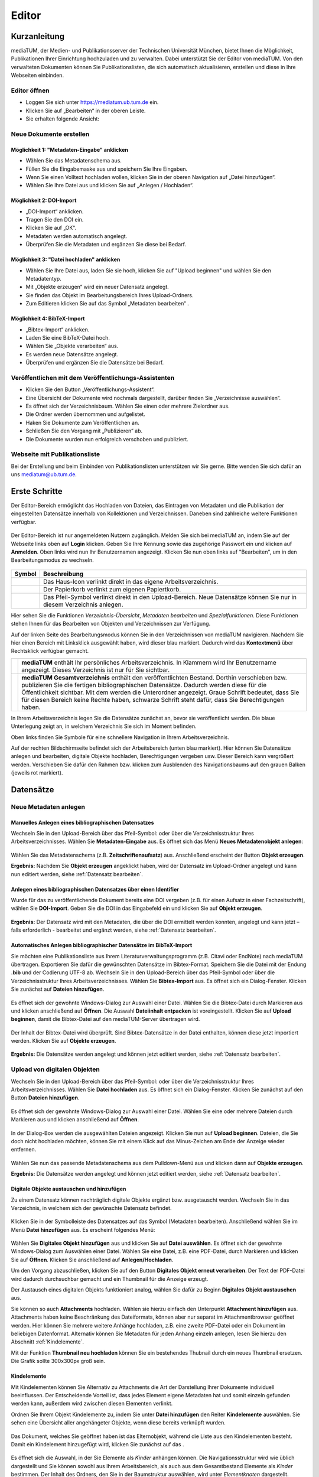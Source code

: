 Editor
======

.. |ErstSchri1| image:: images/ErstSchri1.jpg
.. |ErstSchri2| image:: images/ErstSchri2.jpg
.. |ErstSchri3| image:: images/ErstSchri3.jpg
.. |ErstSchri4| image:: images/ErstSchri4.jpg

.. |Home| image:: ../images/Home.jpg
.. |Neu| image:: ../images/Neu.jpg
.. |Pfeil| image:: ../images/Pfeil.jpg
.. |Plus| image:: ../images/Plus.jpg
.. |Papierkorb| image:: ../images/Papierkorb.jpg
.. |Download| image:: ../images/Download.jpg
.. |Checked| image:: ../images/Checked.jpg
.. |BearbeitenEdit| image:: ../images/BearbeitenEdit.jpg
.. |VerschiebenEdit| image:: ../images/VerschiebenEdit.jpg
.. |KopierenEdit| image:: ../images/KopierenEdit.jpg
.. |LoeschenEdit| image:: ../images/LoeschenEdit.jpg


Kurzanleitung
-------------

mediaTUM, der Medien- und Publikationsserver der Technischen Universität München, bietet Ihnen die Möglichkeit, Publikationen Ihrer Einrichtung hochzuladen und zu verwalten.
Dabei unterstützt Sie der Editor von mediaTUM.
Von den verwalteten Dokumenten können Sie Publikationslisten, die sich automatisch aktualisieren, erstellen und diese in Ihre Webseiten einbinden.

Editor öffnen
^^^^^^^^^^^^^

- Loggen Sie sich unter https://mediatum.ub.tum.de ein.
- Klicken Sie auf „Bearbeiten“ in der oberen Leiste.
- Sie erhalten folgende Ansicht:

.. figure:: images/Edit.png
   :alt: Edit.png

   
Neue Dokumente erstellen
^^^^^^^^^^^^^^^^^^^^^^^^

Möglichkeit 1: "Metadaten-Eingabe" anklicken
"""""""""""""""""""""""""""""""""""""""""""""""

- Wählen Sie das Metadatenschema aus.
- Füllen Sie die Eingabemaske aus und speichern Sie Ihre Eingaben.
- Wenn Sie einen Volltext hochladen wollen, klicken Sie in der oberen Navigation auf „Datei hinzufügen“.
- Wählen Sie Ihre Datei aus und klicken Sie auf „Anlegen / Hochladen“.


Möglichkeit 2: DOI-Import
"""""""""""""""""""""""""

- „DOI-Import“ anklicken.
- Tragen Sie den DOI ein.
- Klicken Sie auf „OK“.
- Metadaten werden automatisch angelegt.
- Überprüfen Sie die Metadaten und ergänzen Sie diese bei Bedarf.  
   
   
Möglichkeit 3: "Datei hochladen" anklicken
""""""""""""""""""""""""""""""""""""""""""""""

- Wählen Sie Ihre Datei aus, laden Sie sie hoch, klicken Sie auf "Upload beginnen" und wählen Sie den Metadatentyp.
- Mit „Objekte erzeugen“ wird ein neuer Datensatz angelegt.
- Sie finden das Objekt im Bearbeitungsbereich Ihres Upload-Ordners.
- Zum Editieren klicken Sie auf das Symbol |BearbeitenEdit| „Metadaten bearbeiten“ .


Möglichkeit 4: BibTeX-Import
""""""""""""""""""""""""""""

- „Bibtex-Import“ anklicken.
- Laden Sie eine BibTeX-Datei hoch.
- Wählen Sie „Objekte verarbeiten“ aus.
- Es werden neue Datensätze angelegt.
- Überprüfen und ergänzen Sie die Datensätze bei Bedarf.
   
   

Veröffentlichen mit dem Veröffentlichungs-Assistenten
^^^^^^^^^^^^^^^^^^^^^^^^^^^^^^^^^^^^^^^^^^^^^^^^^^^^^   
   

- Klicken Sie den Button „Veröffentlichungs-Assistent“.
- Eine Übersicht der Dokumente wird nochmals dargestellt, darüber finden Sie „Verzeichnisse auswählen“.
- Es öffnet sich der Verzeichnisbaum. Wählen Sie einen oder mehrere Zielordner aus.
- Die Ordner werden übernommen und aufgelistet.
- Haken Sie Dokumente zum Veröffentlichen an.
- Schließen Sie den Vorgang mit „Publizieren“ ab.
- Die Dokumente wurden nun erfolgreich verschoben und publiziert.

.. figure:: images/Publizieren2.jpg
   :alt: Publizieren2.jpg   
   
   
Webseite mit Publikationsliste
^^^^^^^^^^^^^^^^^^^^^^^^^^^^^^
Bei der Erstellung und beim Einbinden von Publikationslisten unterstützen wir Sie gerne.
Bitte wenden Sie sich dafür an uns mediatum@ub.tum.de.


Erste Schritte
--------------

Der Editor-Bereich ermöglicht das Hochladen von Dateien, das Eintragen von Metadaten und die Publikation der eingestellten Datensätze innerhalb von Kollektionen und Verzeichnissen.
Daneben sind zahlreiche weitere Funktionen verfügbar.

.. figure:: ../user/images/Recherche.jpg
   :alt: Recherche.jpg

Der Editor-Bereich ist nur angemeldeten Nutzern zugänglich.
Melden Sie sich bei mediaTUM an, indem Sie auf der Webseite
links oben auf **Login** klicken. Geben Sie Ihre Kennung sowie das
zugehörige Passwort ein und klicken auf **Anmelden**. Oben links
wird nun Ihr Benutzernamen angezeigt. Klicken Sie nun oben links 
auf "Bearbeiten", um in den Bearbeitungsmodus zu wechseln.


.. figure:: images/Edit.png
   :alt: Edit.png


+----------------+-----------------------------------------------------------------+
| Symbol         | Beschreibung                                                    |
+================+=================================================================+
| |Home|         | Das Haus-Icon verlinkt direkt in das eigene Arbeitsverzeichnis. |
+----------------+-----------------------------------------------------------------+
| |Papierkorb|   | Der Papierkorb verlinkt zum eigenen Papiertkorb.                |
+----------------+-----------------------------------------------------------------+
| |Download|     | Das Pfeil-Symbol verlinkt direkt in den Upload-Bereich.         |
|                | Neue Datensätze können Sie nur in diesem Verzeichnis anlegen.   |
+----------------+-----------------------------------------------------------------+


|ErstSchri1|

Hier sehen Sie die Funktionen *Verzeichnis-Übersicht*, *Metadaten bearbeiten* und *Spezialfunktionen*.
Diese Funktionen stehen Ihnen für das Bearbeiten von Objekten und Verzeichnissen zur Verfügung.


Auf der linken Seite des Bearbeitungsmodus können Sie in den Verzeichnissen von mediaTUM navigieren.
Nachdem Sie hier einen Bereich mit Linksklick ausgewählt haben, wird dieser blau markiert.
Dadurch wird das **Kontextmenü** über Rechtsklick verfügbar gemacht.

+-----------------+------------------------------------------------------------+
| |ErstSchri2|    |**mediaTUM** enthält Ihr persönliches Arbeitsverzeichnis.   |
|                 |In Klammern wird Ihr Benutzername angezeigt.                |
|                 |Dieses Verzeichnis ist nur für Sie sichtbar.                |
+-----------------+------------------------------------------------------------+
| |ErstSchri3|    |**mediaTUM Gesamtverzeichnis** enthält den veröffentlichten |
|                 |Bestand. Dorthin verschieben bzw. publizieren Sie die       |
|                 |fertigen bibliographischen Datensätze. Dadurch werden diese |
|                 |für die Öffentlichkeit sichtbar. Mit dem |Plus| werden die  |
|                 |Unterordner angezeigt. Graue Schrift bedeutet, dass Sie für |
|                 |diesen Bereich keine Rechte haben, schwarze Schrift steht   |
|                 |dafür, dass Sie Berechtigungen haben.                       |
+-----------------+------------------------------------------------------------+

In Ihrem Arbeitsverzeichnis legen Sie die Datensätze zunächst an, bevor sie veröffentlicht werden.
Die blaue Unterlegung zeigt an, in welchem Verzeichnis Sie sich im Moment befinden.


|ErstSchri4|

Oben links finden Sie Symbole für eine schnellere Navigation in Ihrem Arbeitsverzeichnis.

Auf der rechten Bildschirmseite befindet sich der Arbeitsbereich (unten blau markiert).
Hier können Sie Datensätze anlegen und bearbeiten, digitale Objekte hochladen, Berechtigungen vergeben usw.
Dieser Bereich kann vergrößert werden.
Verschieben Sie dafür den Rahmen bzw. klicken zum Ausblenden des Navigationsbaums auf den grauen Balken (jeweils rot markiert).

.. figure:: images/ErstSchri5.png
   :alt: ErstSchri5.png



Datensätze
----------


Neue Metadaten anlegen
^^^^^^^^^^^^^^^^^^^^^^


Manuelles Anlegen eines bibliographischen Datensatzes
"""""""""""""""""""""""""""""""""""""""""""""""""""""

Wechseln Sie in den Upload-Bereich über das Pfeil-Symbol: |Download|
oder über die Verzeichnisstruktur Ihres Arbeitsverzeichnisses. Wählen
Sie **Metadaten-Eingabe** aus. Es öffnet sich das Menü **Neues
Metadatenobjekt anlegen**:

.. figure:: images/ErstelleDatensatz1.jpg
   :alt: ErstelleDatensatz1.jpg


Wählen Sie das Metadatenschema (z.B. **Zeitschriftenaufsatz**) aus. 
Anschließend erscheint der Button **Objekt erzeugen**.


**Ergebnis:** Nachdem Sie **Objekt erzeugen** angeklickt haben, wird der
Datensatz im Upload-Ordner angelegt und kann nun editiert werden,
siehe :ref:`Datensatz bearbeiten`.


Anlegen eines bibliographischen Datensatzes über einen Identifier
"""""""""""""""""""""""""""""""""""""""""""""""""""""""""""""""""

Wurde für das zu veröffentlichende Dokument bereits eine DOI vergeben
(z.B. für einen Aufsatz in einer Fachzeitschrift), wählen Sie **DOI-Import**.
Geben Sie die DOI in das Eingabefeld ein und klicken Sie auf **Objekt erzeugen**.

.. figure:: images/ErstelleDatensatz3.jpg
   :alt: ErstelleDatensatz3.jpg


**Ergebnis:** Der Datensatz wird mit den Metadaten, die über die DOI
ermittelt werden konnten, angelegt und kann jetzt – falls erforderlich -
bearbeitet und ergänzt werden, siehe :ref:`Datensatz bearbeiten`.


Automatisches Anlegen bibliographischer Datensätze im BibTeX-Import
"""""""""""""""""""""""""""""""""""""""""""""""""""""""""""""""""""

Sie möchten eine Publikationsliste aus Ihrem
Literaturverwaltungsprogramm (z.B. Citavi oder EndNote) nach mediaTUM
übertragen. Exportieren Sie dafür die gewünschten Datensätze im
Bibtex-Format. Speichern Sie die Datei mit der Endung **.bib** und der
Codierung UTF-8 ab.
Wechseln Sie in den Upload-Bereich über das Pfeil-Symbol
|Download|\ oder über die Verzeichnisstruktur Ihres
Arbeitsverzeichnisses. Wählen Sie **Bibtex-Import** aus. Es öffnet
sich ein Dialog-Fenster. Klicken Sie zunächst auf **Dateien
hinzufügen**.

.. figure:: images/ErstelleDatensatz4.jpg
   :alt: ErstelleDatensatz4.jpg


Es öffnet sich der gewohnte Windows-Dialog zur Auswahl einer Datei.
Wählen Sie die Bibtex-Datei durch Markieren aus und klicken anschließend
auf **Öffnen**. Die Auswahl **Dateiinhalt entpacken** ist
voreingestellt. Klicken Sie auf **Upload beginnen**, damit die
Bibtex-Datei auf den mediaTUM-Server übertragen wird.

.. figure:: images/ErstelleDatensatz5.jpg
   :alt: ErstelleDatensatz5.jpg


Der Inhalt der Bibtex-Datei wird überprüft. Sind Bibtex-Datensätze in
der Datei enthalten, können diese jetzt importiert werden. Klicken Sie
auf **Objekte erzeugen**.

.. figure:: images/ErstelleDatensatz6.jpg
   :alt: ErstelleDatensatz6.jpg


**Ergebnis:** Die Datensätze werden angelegt und können jetzt editiert
werden, siehe :ref:`Datensatz bearbeiten`.



Upload von digitalen Objekten
^^^^^^^^^^^^^^^^^^^^^^^^^^^^^

Wechseln Sie in den Upload-Bereich über das
Pfeil-Symbol:\ |Download| oder über die Verzeichnisstruktur Ihres
Arbeitsverzeichnisses. Wählen Sie **Datei hochladen** aus. Es öffnet
sich ein Dialog-Fenster. Klicken Sie zunächst auf den Button **Dateien
hinzufügen**.

.. figure:: images/ErstelleDatensatz4.jpg
   :alt: ErstelleDatensatz4.jpg


Es öffnet sich der gewohnte Windows-Dialog zur Auswahl einer Datei.
Wählen Sie eine oder mehrere Dateien durch Markieren aus und klicken
anschließend auf **Öffnen**.

.. figure:: images/Hochlad1.jpg
   :alt: Hochlad1.jpg


In der Dialog-Box werden die ausgewählten Dateien angezeigt. Klicken Sie
nun auf **Upload beginnen**. Dateien, die Sie doch nicht hochladen
möchten, können Sie mit einem Klick auf das Minus-Zeichen am Ende der
Anzeige wieder entfernen.

.. figure:: images/Hochlad2.jpg
   :alt: Hochlad2.jpg


Wählen Sie nun das passende Metadatenschema aus dem Pulldown-Menü aus
und klicken dann auf **Objekte erzeugen**.

**Ergebnis:** Die Datensätze werden angelegt und können jetzt editiert
werden, siehe :ref:`Datensatz bearbeiten`.



Digitale Objekte austauschen und hinzufügen
"""""""""""""""""""""""""""""""""""""""""""

Zu einem Datensatz können nachträglich digitale Objekte ergänzt bzw.
ausgetauscht werden. Wechseln Sie in das Verzeichnis, in welchem sich
der gewünschte Datensatz befindet.

.. figure:: images/Hochlad3.jpg
   :alt: Hochlad3.jpg


Klicken Sie in der Symbolleiste des Datensatzes auf das Symbol
|BearbeitenEdit| (Metadaten bearbeiten). Anschließend
wählen Sie im Menü **Datei hinzufügen** aus. Es erscheint folgendes Menü:

.. figure:: images/Hochlad4.jpg
   :alt: Hochlad4.jpg


Wählen Sie **Digitales Objekt hinzufügen** aus und klicken Sie auf
**Datei auswählen**. Es öffnet sich der gewohnte Windows-Dialog zum
Auswählen einer Datei. Wählen Sie eine Datei, z.B. eine PDF-Datei, durch
Markieren und klicken Sie auf **Öffnen**. Klicken Sie anschließend auf
**Anlegen/Hochladen**.

Um den Vorgang abzuschließen, klicken Sie auf den Button **Digitales
Objekt erneut verarbeiten**. Der Text der PDF-Datei wird dadurch
durchsuchbar gemacht und ein Thumbnail für die Anzeige erzeugt.

Der Austausch eines digitalen Objekts funktioniert analog, wählen Sie
dafür zu Beginn **Digitales Objekt austauschen** aus.

Sie können so auch **Attachments** hochladen.
Wählen sie hierzu einfach den Unterpunkt **Attachment hinzufügen** aus.
Attachments haben keine Beschränkung des Dateiformats, können aber nur separat im Attachmentbrowser geöffnet werden.
Hier können Sie mehrere weitere Anhänge hochladen, z.B. eine zweite PDF-Datei oder ein Dokument im beliebigen Datenformat.
Alternativ können Sie Metadaten für jeden Anhang einzeln anlegen, lesen Sie hierzu den Abschnitt :ref:`Kindelemente`.


Mit der Funktion **Thumbnail neu hochladen** können Sie ein bestehendes
Thubnail durch ein neues Thumbnail ersetzen. Die Grafik sollte 300x300px
groß sein.


.. _Kindelemente:

Kindelemente
""""""""""""

Mit Kindelementen können Sie Alternativ zu Attachments die Art der Darstellung Ihrer Dokumente individuell beeinflussen.
Der Entscheidende Vorteil ist, dass jedes Element eigene Metadaten hat und somit einzeln gefunden werden kann, 
außerdem wird zwischen diesen Elementen verlinkt.

Ordnen Sie Ihrem Objekt Kindelemente zu, indem Sie unter **Datei hinzufügen** den Reiter **Kindelemente** auswählen.
Sie sehen eine Übersicht aller angehängeter Objekte, wenn diese bereits verknüpft wurden.


.. figure:: images/Kindelement1.png
   :alt: Kindelement1.png


Das Dokument, welches Sie geöffnet haben ist das Elternobjekt, während die Liste aus den Kindelementen besteht.
Damit ein Kindelement hinzugefügt wird, klicken Sie zunächst auf das |Plus|.


.. figure:: images/Kindelement2.png
   :alt: Kindelement2.png


Es öffnet sich die Auswahl, in der Sie Elemente als *Kinder* anhängen können.
Die Navigationsstruktur wird wie üblich dargestellt und Sie können sowohl aus Ihrem Arbeitsbereich, 
als auch aus dem Gesamtbestand Elemente als *Kinder* bestimmen.
Der Inhalt des Ordners, den Sie in der Baumstruktur auswählen, wird unter *Elementknoten* dargestellt.
Markieren Sie das gewünschte Element nun mit einem Haken |Checked| und bestätigen Sie die Auswahl mit *OK*.
Sie gelangen nun wieder zur ersten Ansicht, bei dem das neue Kindelement aufgelistet wird.
Die Reihenfolge können Sie bei mehreren Kindelementen per Drag and Drop variieren und anschließend abspeichern.

Die Darstellung der Kindelemente erfolgt sowohl im Editor, durch ein zweites kleineres Thumbnail, 
als auch in Trefferlisten mit Thumbnails.
Außerdem werden in der Einzelansicht die Kinder einzeln aufgelistet und können angeklickt werden.
So gelangt man zu den jeweiligen Metadaten.


.. _Datensatz bearbeiten:

Bearbeite Datensatz
^^^^^^^^^^^^^^^^^^^

Angelegte Datensätze öffnen
"""""""""""""""""""""""""""

Ein neu angelegter Datensatz kann zur Bearbeitung geöffnet werden.
Klicken Sie in der Symbolleiste des Datensatzes auf das Symbol
|BearbeitenEdit| (Metadaten bearbeiten).

.. figure:: images/Hochlad3.jpg
   :alt: Hochlad3.jpg


**Ergebnis:** Die Eingabemaske für die Metadaten öffnet sich.
Die weiteren Optionen sind: der Datensatz kann verschoben (|VerschiebenEdit|), kopiert (|KopierenEdit|) und wieder
gelöscht (|LoeschenEdit|) werden.

Daten eingeben und Informationen zu Feldtypen
"""""""""""""""""""""""""""""""""""""""""""""

Sie können alle Informationen, die Ihnen bekannt sind, für den Datensatz
eingeben. Für jeden Datentyp sind unterschiedliche Felder vorgegeben.
Prinzipiell steht es Ihnen frei, welche und wie viele Felder Sie
ausfüllen möchten; es gibt jedoch für jedes Metadatenschema einige
Pflichtfelder, die mit einem roten Stern \* gekennzeichnet sind. Hier
muss ein Wert eingetragen werden, sonst kann der Datensatz nicht
veröffentlicht werden.

Beachten Sie, dass es verschiedene Arten von Feldern gibt:

**Textfeld:** Der Inhalt kann frei über die Tatstatur eingegeben werden.

**Indexfeld:** Der Inhalt kann ebenfalls frei eingegeben werden. Die
eingegebenen Werte werden in einem Index gespeichert, der über einen
Klick auf den Button „Index“ aufgerufen werden kann. So können Sie
früher eingegebene Werte einfach aus der Liste auswählen und klicken
anschließend auf „OK“. **Vorteil:** Sie müssen den Namen oder Wert nicht
jedes Mal neu eingeben. **Tipp:** Sie können mehrere Einträge markieren,
indem Sie die STRG-Taste drücken.

Bitte achten Sie bei der Eingabe von Autorennamen auf eine einheitliche
Schreibweise und auf die korrekte Verwendung des Semikolons, damit die
Einträge auch wirklich getrennt voneinander verzeichnet werden. Schema
für Namen: Nachname, Vorname

**Werteliste:** Aus einer vorgegebenen Liste kann genau ein vorgegebener
Wert ausgewählt werden.

**Datumsfeld:** Es kann nur ein Datum in einem bestimmten Format
eingetragen werden, z.B. dd.mm.yyyy (Tag.Monat.Jahr). Die Anzahl der
Buchstaben gibt an, mit wie vielen Stellen der Wert eingetragen werden
soll. Als Hinweis auf ein Datumsfeld steht am Ende des Feldes das
vorgegebene Format.

**Daten sichern:** Nach Eingabe von Daten müssen diese durch Anklicken
des Buttons „Speichern“ gesichert werden.


Datensätze veröffentlichen
^^^^^^^^^^^^^^^^^^^^^^^^^^


.. _Datensätze publizieren:


Veröffentlichungs-Assistent
"""""""""""""""""""""""""""


Wir empfehlen Ihnen, mehrere Datensätze fertig anzulegen und diese dann
auf einmal zu publizieren. Beim Publizieren werden die Datensätze in Ihr
öffentliches Verzeichnis verschoben und sind damit für die
Öffentlichkeit sichtbar. Prüfen Sie daher vorher genau, ob die Daten
auch richtig eingegeben worden sind.


Klicken Sie auf den Upload-Ordner, der die zu veröffentlichenden
Einträge enthält. Die Datensätze werden zusammen mit dem Button  
**Veröffentlichungs-Assistent** eingeblendet. Klicken Sie den Button an. 
Es erscheint folgende Ansicht: 


.. figure:: images/Publizieren2.jpg
   :alt: Publizieren2.jpg


Klicken Sie nun auf den Link **Verzeichnisse auswählen**. Im folgenden
Dialog wird der öffentliche Bereich von mediaTUM in einer
Browsingstruktur angezeigt. Über das Pluszeichen (|Plus|) können Sie
die Verzeichnisse weiter öffnen. Das Verzeichnis Ihrer Institution
finden Sie unter **Einrichtungen** > **Fakultäten**,
**Wissenschaftliche Zentralinstitute** oder **Serviceeinrichtungen**.

.. figure:: images/Publizieren3.jpg
   :alt: Publizieren3.jpg


Klicken Sie sich durch zum Verzeichnis Ihrer Einrichtung. Ihre
Benutzerkennung hat automatisch die Berechtigung, Objekte im Verzeichnis
Ihres Lehrstuhls abzulegen. Verzeichnisse, für die Sie
Bearbeitungsrechte haben, erkennen Sie an der Textfarbe schwarz.
Verzeichnisse, die Sie zwar sehen, aber nicht bearbeiten können, werden
grau dargestellt. Um das Zielverzeichnis auszuwählen, klicken Sie in den
Kreis hinter dem gewünschten Verzeichnis. Bei Bedarf können Sie auch
mehrere Verzeichnisse auswählen. Dadurch werden Kopien des Datensatzes
angelegt, siehe :ref:`Datensätze einhängen <Datensätze kopieren>`.

Bestätigen Sie die Auswahl anschließend mit einem Klick auf **OK**. Die
Auswahl wird nun im Kasten neben **Publizieren** angezeigt. Klicken Sie
anschließend auf **Publizieren**. Die ausgewählten Datensätze werden
automatisch in das ausgewählte Verzeichnis verschoben und sind dann
nicht mehr im Arbeitsverzeichnis enthalten.

Beim Anlegen eines Datensatzes wird eine eindeutige ID vergeben. Der
publizierte Datensatz ist jetzt über seine Dokument-ID direkt aufrufbar,
z.B.:

.. code-block:: ruby

    https://mediatum.ub.tum.de/1166386

Die ID eines Datensatzes finden Sie, wenn Sie den Datensatz im Editbereich
aufrufen, die ID steht in der rechten oberen Ecke.



Creative Commons Lizenz vergeben
""""""""""""""""""""""""""""""""

In der Eingabemaske für die Metadaten eines Objekts ist auch das Feld “CC-Lizenz” enthalten.
Über ein Dropdown-Menü kann die gewünschte Lizenz ausgewählt werden.
Die Lizenz wird dann bei der Anzeige der Metadaten eingebunden.
Das CC-Icon ist mit weiteren Informationen zur Lizenz verlinkt.

Weitere Informationen zu Creative Commons Lizenzen können Sie diesem Dokument entnehmen: https://mediatum.ub.tum.de/1289704



.. _Datensätze verschieben:

Datensätze verschieben
^^^^^^^^^^^^^^^^^^^^^^

Publizierte Datensätze können verschoben werden. Das ist z.B. notwendig,
wenn Datensätze in ein falsches Verzeichnis eingestellt wurden oder die
Ordnerstruktur geändert werden soll.

Wechseln Sie über den Navigationsbaum in das Verzeichnis, in dem die
betreffenden Datensätze liegen. Wählen Sie die gewünschten Datensätze
aus, indem Sie die **Markieren-Checkbox** der betreffenden Datensätze
anhaken und führen anschließend über das Symbol |VerschiebenEdit|
(Selektierte Objekte verschieben) die gewünschte Aktion aus.

.. figure:: images/Publizieren5.jpg
   :alt: Publizieren5.jpg


Es erscheint der Hinweis, dass ein Ziel-Verzeichnis ausgewählt werden
soll. Die Auswahl erfolgt durch das Anklicken des Verzeichnisses in der
linken Navigation. Die Datensätze werden in dieses Verzeichnis
verschoben. Wenn Sie einen einzelnen Datensatz verschieben möchten,
können Sie alternativ auch die Funktion |VerschiebenEdit| (Objekte
verschieben) aufrufen, die angezeigt wird, wenn Sie den Mauszeiger über
den betreffenden Datensatz bewegen.

.. _Datensätze kopieren:

.. Datensätze in Browsingstruktur (Klassifikation) einhängen
.. """""""""""""""""""""""""""""""""""""""""""""""""""""""""


Datensätze kopieren
^^^^^^^^^^^^^^^^^^^

Publizierte Datensätze können in andere Verzeichnisse kopiert werden.
Die Kopierfunktion benötigen Sie, wenn Sie z.B. neben einer
Ordnerstruktur, in der Datensätze nach Erscheinungsjahr einsortiert
werden, eine Ordnerstruktur nach Autoren oder Publikationstypen aufbauen
möchten.

Markieren Sie die gewünschten Datensätze wie in :ref:`Datensätze verschieben`
beschrieben und wählen die Aktion |KopierenEdit|
(Objekt kopieren bzw. selektierte Objekte kopieren) aus. Mit der Auswahl
des Zielverzeichnisses werden die Datensätze kopiert.

Wenn Sie einen einzelnen Datensatz kopieren möchten, können Sie
alternativ auch die Kopierfunktion |KopierenEdit| (Objekte kopieren)
aufrufen, die angezeigt wird, wenn Sie den Mauszeiger über den
betreffenden Datensatz bewegen.

**Hinweis zu kopierten Datensätzen:** Jeder Datensatz in mediaTUM
besitzt eine ID. Original und Kopie eines Datensatzes in mediaTUM
besitzen dieselbe ID. Verändern oder ergänzen Sie einen Datensatz in
mediaTUM, so sind dieses Anpassungen in allen Kopien sichtbar. Löschen
Sie eine Kopie eines Datensatzes, bleibt das Original in mediaTUM
erhalten.


Datensatz ändern
^^^^^^^^^^^^^^^^

Ein Datensatz kann über das Symbol |BearbeitenEdit| in der
Datensatz-Anzeige des Verzeichnisses erneut aufgerufen werden, um
Ergänzungen und Korrekturen vorzunehmen.

.. figure:: images/Bearb4.jpg
   :alt: Bearb4.jpg


Sie können mehrere Datensätze hintereinander bearbeiten: Nachdem Sie
einen Datensatz zur Bearbeitung geöffnet haben, können Sie über die
Pfeile am oberen Rand zum nächsten oder vorherigen Datensatz wechseln.
Über das Pulldown-Menü können einzelne Datensätze auch direkt aufgerufen
werden.



Datensätze löschen
^^^^^^^^^^^^^^^^^^

Wechseln Sie zunächst in das Verzeichnis, in dem der zu löschende
Datensatz liegt. Bewegen Sie den Mauszeiger auf den zu löschenden Datensatz.
In der rechten oberen Ecke der Anzeige erscheint das Lösch-Symbol
(|LoeschenEdit|). Klicken Sie auf dieses Lösch-Symbol. mediaTUM
fragt noch einmal nach, ob Sie den Datensatz wirklich löschen möchten.
Bei einer Bestätigung mit **OK** wird der Datensatz gelöscht bzw. in den
Papierkorb im Arbeitsverzeichnis verschoben.


Mehrere Datensätze gleichzeitig bearbeiten
^^^^^^^^^^^^^^^^^^^^^^^^^^^^^^^^^^^^^^^^^^

Markieren sie im Verzeichnis mehrere Datensätze und klicken Sie im oberen Navigationsbereich
auf das Symbol |BearbeitenEdit|, |VerschiebenEdit|, |KopierenEdit| oder |LoeschenEdit| so gelangen Sie in die
gleichzeitige Bearbeitungsfunktion.

Es ist außerdem möglich, mehre Datensätze automatisch zu selektieren.
Sie können alle dargestellten Treffer einer einzelnen Seite selektieren: "Markieren: Alle angezeigten Objekte markieren".

Klicken Sie anschließend auf |VerschiebenEdit|, |KopierenEdit| oder |LoeschenEdit| und Sie können diese
Aktion für alle ausgewählten Dokumente durchführen.

.. figure:: images/Bearb5.jpg
   :alt: Bearb5.jpg

Das gesamte Verzeichnis kann gleichzeitig bearbeitet werden, indem ohne Vorauswahl direkt das Symbol neben "Alle Objekte des Ordners bearbeiten" angeklickt wird.


Bearbeiten mehrerer Metadaten gleichzeitig
""""""""""""""""""""""""""""""""""""""""""

Klicken Sie anschließend auf das Symbol |BearbeitenEdit| (Metadaten
selektierter Objekte gleichzeitig bearbeiten), das sich neben dem
Pulldown-Menü **Markieren** befindet.

Die selektierten Datensätze werden nun in einer Eingabemaske angezeigt.
Ist der Inhalt eines Feldes bei allen Datensätzen identisch, wird der
Inhalt angezeigt.
Bei unterschiedlicher Feldbelegung wird ein Fragezeichen im Eingabefeld angezeigt.
Nicht belegte Felder bleiben leer.

Jetzt können Sie neue Inhalte in die Felder eintragen
:ref:`Datensatz bearbeiten`, diese werden dann in alle
ausgewählten Datensätze übernommen. Um ein Feld neu zu belegen, in dem
ein Fragezeichen angezeigt wird, müssen Sie zunächst die Checkbox
**überschreiben anhaken**, das sich neben dem Eingabefeld befindet.

Speichern Sie die Änderungen ab, indem Sie auf **Speichern** klicken.

.. warning::

    Bitte beachten Sie, dass nur Datensätze eines Metadatenschemas
    gleichzeitig bearbeitet werden können.


.. FTP-Daten verarbeiten
.. ^^^^^^^^^^^^^^^^^^^^^

.. **Voraussetzung:** Konfiguration muss entsprechend eingerichtet sein.

.. Wählen Sie Ihren Uploadordner aus und wählen Sie anschließend Metadaten
.. editieren > FTP-Daten verarbeiten wie im Screenshot gezeigt aus.

.. :: images/Ftp2.jpg
   :alt: Ftp2.jpg


..  Wählen Sie im Dropdownmenü ein Schema aus und klicken Sie anschließend
    auf |Pfeil| (Process file...). Die hochgeladene Datei ist nun im
    Upload Verzeichnis verfügbar. Anstelle von einem FTP Kommandos in der
    cmd, können Sie auch FTP-Upload Programme nutzen, wie zum Beispiel
    FileZilla.


.. _Ordner: 


Ordner
------

Im folgenden werden die Begriffe *Ordner*, *Verzeichnis* und *Kollektion* verwendet.
Alle Begriffe beschreiben einen Bereich der in mediaTUM hierarchisch eingegliedert werden kann und mehrere Dokumente zusammenfasst.
*Ordner* ist als Oberbegriff von *Verzeichnis* und *Kollektion* zu verstehen.
Besonderheiten der *Kollektion* werden hier erklärt: :ref:`Besonderheiten Kollektion`.

Ordner anlegen
^^^^^^^^^^^^^^

In der Auswahl von **Neuen Ordner anlegen** wählen Sie aus, ob Sie eine Kollektion oder ein Verzeichnis anlegen wollen.
Anschließend wird der neue Ordner mit dem Namen **Neuer Ordner** angelegt.

.. figure:: images/VerzeichnisBearb2.jpg
   :alt: VerzeichnisBearb2.jpg



Ordner bearbeiten
^^^^^^^^^^^^^^^^^

Um eine Kollektion oder ein Verzeichnis bearbeiten zu können, wählen Sie mit einem Klick der linken Maustaste diesen Ordner aus.
Der Ordner wird durch die Auswahl blau markiert.

Mit einem Klick der rechten Maustaste auf ein blau markierter Ordner wird das Menü aufgerufen, das mehrere Bearbeitungsmöglichkeiten bietet.

.. figure:: images/VerzeichnisBearb1.jpg
   :alt: VerzeichnisBearb1.jpg



Ordner umbenennen
^^^^^^^^^^^^^^^^^

Nachdem Sie mit der linken Maustaste den gewünschten Ordner ausgewählt und dann die rechte Maustaste geklickt haben, klicken Sie im Menü auf **Bearbeiten**.
Es erscheint eine Eingabemaske, in die der deutsche und englische Ordnername eingetragen werden können.
Speichern Sie die Eingaben, um die Änderungen zu sichern.
Alternativ können Sie nach der Auswahl des Ordners die Eingabemaske über den Navigationspunkt **Metadaten editieren: Metadaten editieren** erreichen.

Siehe: :ref:`Besonderheiten Kollektion`.

Unterordner  sortieren
^^^^^^^^^^^^^^^^^^^^^^

Nachdem Sie einen Ordner markiert haben, können Sie die Unterordner über eine Spezialfunktion unter **Spezialfunktionen > Unterordner sortieren**.
Für eine automatische Sortierung wählen Sie unter **Automatisch sortieren** im Pulldown-Menü die Eigenschaft aus, nach der sortiert werden soll (z.B. Name des Ordners),
bestimmen die Sortierrichtung (auf-oder absteigend) und klicken Sie auf den Button **Sortieren**.
Oder Sie verändern die Reihenfolge der Ordner unter **Manuell sortieren** mit der Drag-and-Drop-Funktion.


Ordner verschieben
^^^^^^^^^^^^^^^^^^^

Klicken Sie im Bearbeitungsmenü auf **Ordner ausschneiden**.
Klicken Sie mit der linken Maustaste den Ordner an, in den der Container eingefügt werden soll.
Im Menü wählen Sie dann die Option **Ordner einfügen** aus.



Ordner löschen
^^^^^^^^^^^^^^

Einen ausgewählten Ordner können Sie im Kontextmenü unter **Ordner in Papierkorb verschieben** entfernen.
Der Ordner so nicht endgültig gelöscht, sondern erst wenn der Papierkorb geleert wird.


.. _Besonderheiten Kollektion:

Besonderheiten Kollektion
^^^^^^^^^^^^^^^^^^^^^^^^^

- **Ordner umbenennen:** Hier können Sie zusätzlich eine *Default-Ansicht* der Treffer in diesem Bereich angeben, vgl. :ref:`Default-Ansichten`.
- **Logo für Startseite:** Kann nur bei Kollektionen eingebunden werden, siehe :ref:`Logo`.
- **Anzahl Dokumente:** Nur noch im Editor wird die Anzahl der in der Kollektion eingetragenen Dokumente dargestellt. In anderen Ansichten wird diese Zahl verborgen.

Suche im Editor
---------------

.. figure:: images/EditorSuche.png
   :alt: EditorSuche.png

Im Editor ist die Suche nach Datensätzen in einem Ordner möglich.
Die Suche kann wie in der Rechercheansicht genutzt werden, siehe :ref:`Suche`.


Erscheinungsbild
----------------

Startseite einrichten
^^^^^^^^^^^^^^^^^^^^^

Sie können für Ihre Kollektionen oder Verzeichnisse eine Startseite anlegen.
So werden nicht mehr zuerst die Inhalte aufgeführt, sondern Ihre individuelle Seite.
Auch weitere Seiten können angelegt werden und von der Startseite verlinkt werden.

Wählen Sie zuerst im Editor den Bereich aus, der eine Startseite erhalten soll.
Zur Erstellung ist es nicht relevant, ob es sich um einen öffentlichen Bereich handelt.

.. figure:: images/StartseiteNeu.png
   :alt: StartseiteNeu.png

Sobald Sie die Kollektion oder das Verzeichnis angeklickt haben, wodurch es blau hinterlegt wird, können Sie unter **Aussehen > Startseiten verwalten** eine neue Seite erzeugen.
Klicken Sie auf |Neu| und Sie erhalten ein Eingabefenster für die Inhalte Ihrer Seite.
Nachdem den Button "Quellcode" angeklickt haben, können Sie HTML Code eingeben und abspeichern.
Anschließend erhalten Sie einen neuen Eintrag unter Startseiten.
Vergeben sie hier bei Bedarf einen Namen und wählen Sie links aus, bei welcher Spracheinstellung des Lesers die Seite angezeigt werden soll.


.. _Logo:

Logo
^^^^
Diese Funktion steht nur für Kollektionen zur Verfügung, ist aber unabhängig von Startseiten.
Sie können für Ihren Bereich ein Logo einblenden, welches optional auf eine URL verlinkt.

Navigieren Sie zuerst zur Kollektion, klicken Sie diese an, damit Sie blau markiert ist und öffnen Sie unter **Metadaten editieren > Logo editieren**.

.. figure:: images/LogoNeu.png
   :alt: LogoNeu.png

Wählen Sie Ihr Logo aus, laden Sie dieses anschließend mit *Anlegen / Hochladen* hoch und speichern Sie die Änderungen.
Nun wird auf Ihren Kollektionsseiten das Logo eingeblendet.

Wenn Sie eine URL angegeben haben, wird man beim Klick auf das Logo zum Link weitergeleitet.

.. _Suche einrichten:

Suche einrichten
----------------

Schnellsuche einrichten
^^^^^^^^^^^^^^^^^^^^^^^

Die Startseite einer Kollektion kann individuell gestaltet werden. Dazu
gehört auch das Hinzufügen einer Schnellsuche. Zusätzlich zu dem
Suchschlitz auf der linken Seite, können direkt auf Ihrer Startseite
beliebig viele Suchschlitze mit vorgegebenen Feldern eingebaut werden.
Hierdurch ist der Sucheinstieg schneller, wenn Sie nach häufig
verwendeten Suchfeldern recherchieren möchten (im Bsp.: Autor und
Titel).

.. figure:: images/Schnellsuche.jpg
   :alt: Schnellsuche.jpg


IDs müssen ausgetauscht werden, können per Metadatentypen-Export
ermittelt werden.


Erweiterte Suche einrichten
^^^^^^^^^^^^^^^^^^^^^^^^^^^

Um eine erweiterte Suche einrichten zu können muss der Bereich in dem
gesucht werden kann eine Kollektion sein. Nur in Kollektionen kann die
erweiterte Suche eingestellt werden. Verzeichnisse dagegen haben zwar
auch die Möglichkeit der erweiterten Suche - diese kann aber nur von der
oberen Kollektion vererbt werden.

Eingerichtet wird die erweiterte Suche im Bearbeitungsbereich unter
Metadaten editieren > Suchmaske

.. figure:: images/Suchfeld.jpg
   :alt: Suchfeld.jpg


Als Suchmaskentyp gibt es 3 Optionen zur Auswahl:

#. Keine Suchmaske
    Wird hier *keine Suchmaske* ausgewählt, wird in der Recherche
    ausschließlich die einfache Suche angeboten.

#. Vererbt von Elternobjekt
    Bei dieser Option werden die Einstellungen der Suchmaske des
    hierarchisch höheren Elements vererbt, also identisch übernommen.

#. Eigene Suchmaske
    Eine eigene Suchmaske kann nur für Kollektionen eingerichtet werden.
    Es wird eine erweiterte Suche angeboten, in der nach unterschiedlichen
    Feldern gesucht werden kann.
    Diese Felder können mit dem Anklicken von *Neues Feld erzeugen* neu erstellt werden.
    Das Bearbeiten erfolgt mit dem *plus*-Zeichen. Es kann eine Bezeichnung ausgewählt werden, die
    anschließend im Dropdown-Menü der erweiterten Suche auftaucht.

    .. figure:: images/Suchfeld2.jpg
       :alt: Suchfeld2.jpg


    In dem Feld *Folgende Felder werden durchsucht* wird das Metadatenschema
    ausgewählt und anschließend das zu durchsuchende Feld angegeben.



.. _Grundlegende Rechtevergabe:

Rechteverwaltung
----------------

Über die Rechteverwaltung wird festgelegt

- Wer welche Verzeichnisse und die Metadaten von Datensätzen sehen darf
- Wer PDFs herunterladen darf
- Wer Verzeichnisse und Datensätze bearbeiten darf

Gründsätzlich gilt: Die Rechte, die für ein Verzeichnis gelten, werden auf die Unter-Verzeichnisse und
Datensätze vererbt und gelten auch dort. Die Rechte können aber angepasst werden, also erweitert oder
eingeschränkt werden. Datensätze können an mehreren Stellen im Verzeichnisbaum eingehängt werden und 
erben dadurch die Rechte von alle übergeordneten Verzeichnissen.

Bei einem Publikationsserver wie mediaTUM sollten die Metadaten und Volltexte möglichst frei abrufbar
sein. Die Rechte für Datensätze und digitale Objekte sollten daher auf "Jeder" stehen. 

Es gibt aber mehrere Gründe, die Zugriffsrechte einzuschränken: 

- Sperrfristen (z.B. für Dissertationen)
- Zugangsbeschränkungen wegen vertraglicher Vorgaben, z.B. Zugriff nur am Campus
- Interne Dokumente

Die Rechteverwaltung ist im Editor über die Menüzeile Spezialfunktionen / Rechte vergeben erreichbar. 

.. figure::    images/RechtevergabeEditor.png
   :alt:    RechtevergabeEditor.png

Die Kästen auf der linken Seite zeigen an, welche Gruppen Berechtigungen besitzen. Auf der rechten Seite 
sind die Gruppen angezeigt, die hinzugefügt werden können.

Durch Anklicken wird eine Benutzergruppe markiert. Mit den Pfeiltasten kann dann diese Gruppe nach rechts 
bzw. links verschoben werden. Alternativ ist auch das Verschieben mit Doppelklick möglich. 

Änderungen bei der Rechtevergabe müssen mit Speichern" bestätigt werden, um aktiv zu werden.

Um eine Benutzergruppe zu finden, kann der „Filter für Listeneinträge“ verwendet werden. 

Fett geschriebene Benutzergruppen sind vererbt von einem übergeordneten Verzeichnis und können nicht verschoben werden. 

Die Rechte können für Verzeichnisse und einzelne Datensätze vergeben werden. 

Die Rechtevergabe im Einzelnen: 

- Usergruppen, die diese Objekte sehen dürfen: Ist hier "Jeder" eingetragen, kann jede Person ohne Beschränkung  das Verzeichnis sehen bzw. die Metadaten eines Datensatzes. 
- Usergruppen, die diese Objekte bearbeiten dürfen: Datensätze anlegen und ändern, Unterverzeichnisse anlegen, umbenennen und löschen. Um Datensätze in ein Verzeichnis ablegen zu können, muss die eigene Benutzergruppe für diese Verzeichnis freigeschaltet sein.
- Usergruppen, die Originale herunterladen dürfen: Ist hier "Jeder" eingetragen, kann jede Person ohne Beschränkung das Vorschaubild sehen und das digitale Objekt (PDF, Bilder) herunterladen.

Durch eine "Nicht-Jeder"-Regel können alle Berechtigung entzogen werden, egal, welche Rechte vererbt worden sind. 

Administratoren-Kennungen haben natürlich trotzdem Zugriffs- und Bearbeitungsrechte für alle Datensätze und Verzeichnisse.

Wird bei einem Datensatz oder einem Verzeichnis mit Jeder-Rechten bei "Objekte sehen" und "Originale herunterladen" 
weitere Gruppen ergänzt, verschwindet das Jeder-Recht automatisch.

Weitere Informationen für Admins: :ref:`Rechtevergabe Admin`.




Sonstiges
---------

**Publikationsliste**

Lassen Sie den aktuellen Inhalt Ihrer Verzeichnisse auf Ihrer Homepage darstellen.
Weitere Informationen finden Sie unter :ref:`Publikationsliste`.

**Papierkorb** |Papierkorb|

Wenn Datensätze oder Verzeichnisse gelöscht werden, werden sie zunächst in Ihren Papierkorb geschoben.
Dort können Sie wieder hergestellt bzw. in andere Verzeichnisse geschoben werden.

Sie können den Papierkorb leeren und die enthaltenen Elemente endgültig löschen, indem Sie in Ihrem Arbeitsverzeichnis zunächst das **Verzeichnis Papierkorb** anklicken.
Anschließend klicken Sie mit der rechten Maustaste darauf. Es erscheint ein Menü, in dem Sie **Papierkorb leeren** auswählen.
Anschließend sind die Inhalte endgültig gelöscht.

.. figure:: images/PapierkorbLeeren.jpg
   :alt: PapierkorbLeeren.jpg


Möchten Sie die Datei wiederherstellen, verschieben Sie das Dokument  wieder in Ihren Arbeitsbereich.
Ein Dokument können Sie verschieben, indem Sie auf |VerschiebenEdit| des Dokuments klicken und danach auf Ihr Arbeitsverzeichnis.
Verschieben Sie mehrere Dokumente gleichzeitig nachdem Sie neben "Markieren" einen Haken gesetzt haben und anschließend im oberen Bereich auf |VerschiebenEdit| klicken.
So werden bei dem Klick auf Ihren Uploadordner alle ausgewählten Datensätze gleichzeitig verschoben.

**Ausloggen**

Um sich vom System abzumelden, klicken Sie auf **Logout**
am rechten oberen Bildschirmrand.

